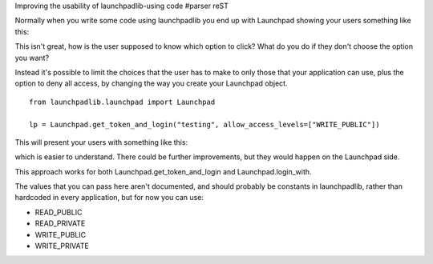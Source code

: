 Improving the usability of launchpadlib-using code
#parser reST

Normally when you write some code using launchpadlib you end up with Launchpad
showing your users something like this:

.. image:: /images/lplib-before.png

This isn't great, how is the user supposed to know which option to click? What
do you do if they don't choose the option you want?

Instead it's possible to limit the choices that the user has to make to only
those that your application can use, plus the option to deny all access, by
changing the way you create your Launchpad object.

::

  from launchpadlib.launchpad import Launchpad

  lp = Launchpad.get_token_and_login("testing", allow_access_levels=["WRITE_PUBLIC"])

This will present your users with something like this:

.. image:: /images/lplib-after.png

which is easier to understand. There could be further improvements, but they would
happen on the Launchpad side.

This approach works for both Launchpad.get_token_and_login and Launchpad.login_with.

The values that you can pass here aren't documented, and should probably be constants
in launchpadlib, rather than hardcoded in every application, but for now you can
use:

- READ_PUBLIC
- READ_PRIVATE
- WRITE_PUBLIC
- WRITE_PRIVATE

